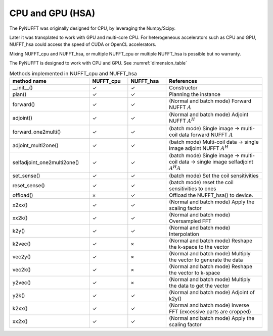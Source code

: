 CPU and GPU (HSA)
=================

The PyNUFFT was originally designed for CPU, by leveraging the Numpy/Scipy. 

Later it was transplated to work with GPU and multi-core CPU. For heterogeneous accelerators such as CPU and GPU, NUFFT_hsa could access the speed of CUDA or OpenCL accelerators.  

Mixing NUFFT_cpu and NUFFT_hsa, or multiple NUFFT_cpu or multiple NUFFT_hsa is possible but no warranty. 

The PyNUFFT is designed to work with CPU and GPU. See :numref:`dimension_table`

.. _dimension_table:
.. list-table:: Methods implemented in NUFFT_cpu and NUFFT_hsa
   :widths: 25 12 12 30
   :header-rows: 1

   * - method name
     - NUFFT_cpu
     - NUFFT_hsa
     - References
   * - __init__()
     - ✓
     - ✓
     - Constructor
   * - plan()
     - ✓
     - ✓
     - Planning the instance
   * - forward()
     - ✓ 
     - ✓
     - (Normal and batch mode) Forward NUFFT :math:`A`
   * - adjoint()
     - ✓
     - ✓
     - (Normal and batch mode) Adjoint NUFFT :math:`A^H`
   * - forward_one2multi()
     - ✓                   
     - ✓
     - (batch mode) Single image -> multi-coil data forward NUFFT :math:`A`
   * - adjoint_multi2one()
     - ✓                   
     - ✓
     - (batch mode) Multi-coil data -> single image adjoint NUFFT :math:`A^H`
   * - selfadjoint_one2multi2one()
     - ✓                   
     - ✓
     - (batch mode)  Single image -> multi-coil data -> single image selfadjoint  :math:`A^H A`
   * - set_sense()
     - ✓                   
     - ✓
     - (batch mode) Set the coil sensitivities
   * - reset_sense()
     - ✓                   
     - ✓
     - (batch mode) reset the coil sensitivities to ones
   * - offload()
     - ×          
     - ✓
     - Offload the NUFFT_hsa() to device. 
   * - x2xx()
     - ✓          
     - ✓
     - (Normal and batch mode) Apply the scaling factor 
   * - xx2k()
     - ✓          
     - ✓
     - (Normal and batch mode) Oversampled FFT    
   * - k2y()
     - ✓          
     - ✓
     - (Normal and batch mode) Interpolation
   * - k2vec()
     - ✓          
     - ×   
     - (Normal and batch mode) Reshape the k-space to the vector       
   * - vec2y()
     - ✓          
     - ×   
     - (Normal and batch mode) Multiply the vector to generate the data          
   * - vec2k()
     - ✓          
     - ×   
     - (Normal and batch mode) Reshape the vector to k-space      
   * - y2vec()
     - ✓          
     - ×   
     -  (Normal and batch mode) Multiply the data to get the vector       
   * - y2k()
     - ✓          
     - ✓
     - (Normal and batch mode) Adjoint of k2y()
   * - k2xx()
     - ✓          
     - ✓
     - (Normal and batch mode) Inverse FFT (excessive parts are cropped)
   * - xx2x()
     - ✓          
     - ✓
     - (Normal and batch mode) Apply the scaling factor                 